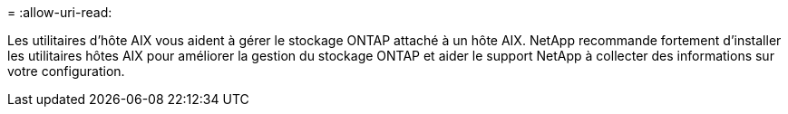 = 
:allow-uri-read: 


Les utilitaires d'hôte AIX vous aident à gérer le stockage ONTAP attaché à un hôte AIX.  NetApp recommande fortement d'installer les utilitaires hôtes AIX pour améliorer la gestion du stockage ONTAP et aider le support NetApp à collecter des informations sur votre configuration.

